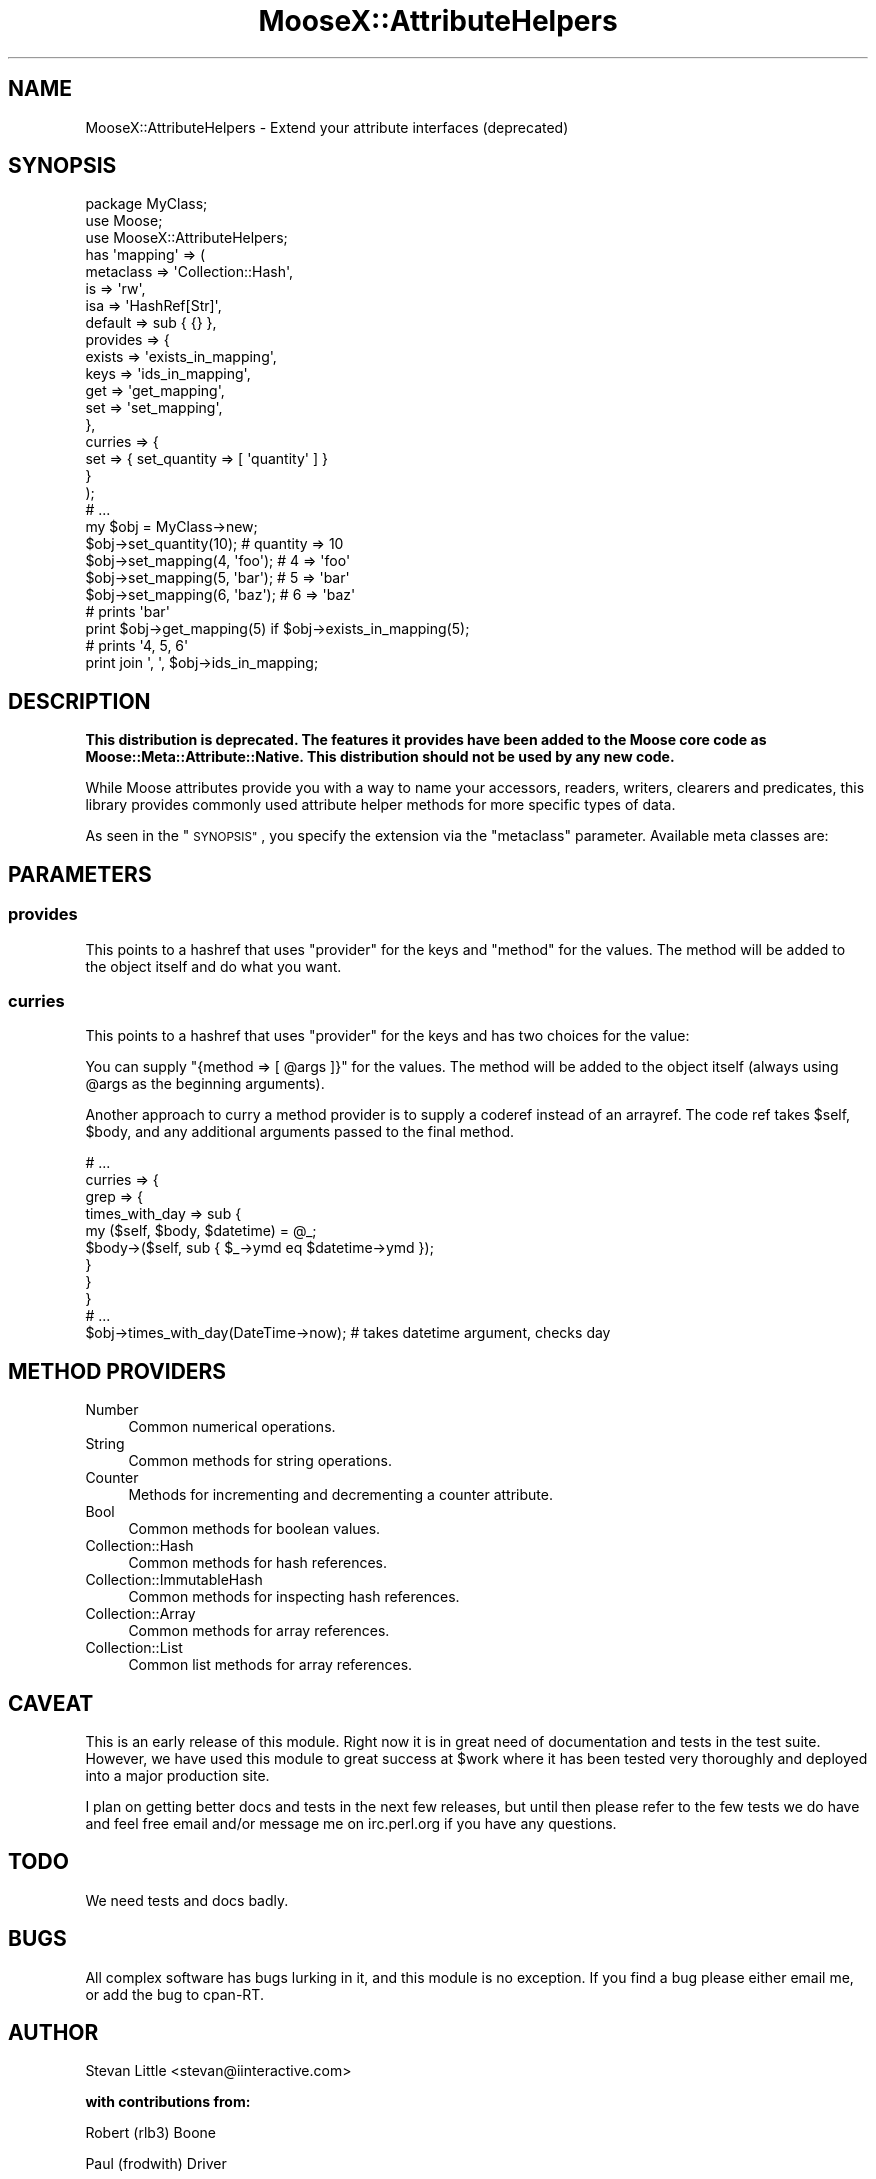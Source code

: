 .\" Automatically generated by Pod::Man 2.28 (Pod::Simple 3.28)
.\"
.\" Standard preamble:
.\" ========================================================================
.de Sp \" Vertical space (when we can't use .PP)
.if t .sp .5v
.if n .sp
..
.de Vb \" Begin verbatim text
.ft CW
.nf
.ne \\$1
..
.de Ve \" End verbatim text
.ft R
.fi
..
.\" Set up some character translations and predefined strings.  \*(-- will
.\" give an unbreakable dash, \*(PI will give pi, \*(L" will give a left
.\" double quote, and \*(R" will give a right double quote.  \*(C+ will
.\" give a nicer C++.  Capital omega is used to do unbreakable dashes and
.\" therefore won't be available.  \*(C` and \*(C' expand to `' in nroff,
.\" nothing in troff, for use with C<>.
.tr \(*W-
.ds C+ C\v'-.1v'\h'-1p'\s-2+\h'-1p'+\s0\v'.1v'\h'-1p'
.ie n \{\
.    ds -- \(*W-
.    ds PI pi
.    if (\n(.H=4u)&(1m=24u) .ds -- \(*W\h'-12u'\(*W\h'-12u'-\" diablo 10 pitch
.    if (\n(.H=4u)&(1m=20u) .ds -- \(*W\h'-12u'\(*W\h'-8u'-\"  diablo 12 pitch
.    ds L" ""
.    ds R" ""
.    ds C` ""
.    ds C' ""
'br\}
.el\{\
.    ds -- \|\(em\|
.    ds PI \(*p
.    ds L" ``
.    ds R" ''
.    ds C`
.    ds C'
'br\}
.\"
.\" Escape single quotes in literal strings from groff's Unicode transform.
.ie \n(.g .ds Aq \(aq
.el       .ds Aq '
.\"
.\" If the F register is turned on, we'll generate index entries on stderr for
.\" titles (.TH), headers (.SH), subsections (.SS), items (.Ip), and index
.\" entries marked with X<> in POD.  Of course, you'll have to process the
.\" output yourself in some meaningful fashion.
.\"
.\" Avoid warning from groff about undefined register 'F'.
.de IX
..
.nr rF 0
.if \n(.g .if rF .nr rF 1
.if (\n(rF:(\n(.g==0)) \{
.    if \nF \{
.        de IX
.        tm Index:\\$1\t\\n%\t"\\$2"
..
.        if !\nF==2 \{
.            nr % 0
.            nr F 2
.        \}
.    \}
.\}
.rr rF
.\"
.\" Accent mark definitions (@(#)ms.acc 1.5 88/02/08 SMI; from UCB 4.2).
.\" Fear.  Run.  Save yourself.  No user-serviceable parts.
.    \" fudge factors for nroff and troff
.if n \{\
.    ds #H 0
.    ds #V .8m
.    ds #F .3m
.    ds #[ \f1
.    ds #] \fP
.\}
.if t \{\
.    ds #H ((1u-(\\\\n(.fu%2u))*.13m)
.    ds #V .6m
.    ds #F 0
.    ds #[ \&
.    ds #] \&
.\}
.    \" simple accents for nroff and troff
.if n \{\
.    ds ' \&
.    ds ` \&
.    ds ^ \&
.    ds , \&
.    ds ~ ~
.    ds /
.\}
.if t \{\
.    ds ' \\k:\h'-(\\n(.wu*8/10-\*(#H)'\'\h"|\\n:u"
.    ds ` \\k:\h'-(\\n(.wu*8/10-\*(#H)'\`\h'|\\n:u'
.    ds ^ \\k:\h'-(\\n(.wu*10/11-\*(#H)'^\h'|\\n:u'
.    ds , \\k:\h'-(\\n(.wu*8/10)',\h'|\\n:u'
.    ds ~ \\k:\h'-(\\n(.wu-\*(#H-.1m)'~\h'|\\n:u'
.    ds / \\k:\h'-(\\n(.wu*8/10-\*(#H)'\z\(sl\h'|\\n:u'
.\}
.    \" troff and (daisy-wheel) nroff accents
.ds : \\k:\h'-(\\n(.wu*8/10-\*(#H+.1m+\*(#F)'\v'-\*(#V'\z.\h'.2m+\*(#F'.\h'|\\n:u'\v'\*(#V'
.ds 8 \h'\*(#H'\(*b\h'-\*(#H'
.ds o \\k:\h'-(\\n(.wu+\w'\(de'u-\*(#H)/2u'\v'-.3n'\*(#[\z\(de\v'.3n'\h'|\\n:u'\*(#]
.ds d- \h'\*(#H'\(pd\h'-\w'~'u'\v'-.25m'\f2\(hy\fP\v'.25m'\h'-\*(#H'
.ds D- D\\k:\h'-\w'D'u'\v'-.11m'\z\(hy\v'.11m'\h'|\\n:u'
.ds th \*(#[\v'.3m'\s+1I\s-1\v'-.3m'\h'-(\w'I'u*2/3)'\s-1o\s+1\*(#]
.ds Th \*(#[\s+2I\s-2\h'-\w'I'u*3/5'\v'-.3m'o\v'.3m'\*(#]
.ds ae a\h'-(\w'a'u*4/10)'e
.ds Ae A\h'-(\w'A'u*4/10)'E
.    \" corrections for vroff
.if v .ds ~ \\k:\h'-(\\n(.wu*9/10-\*(#H)'\s-2\u~\d\s+2\h'|\\n:u'
.if v .ds ^ \\k:\h'-(\\n(.wu*10/11-\*(#H)'\v'-.4m'^\v'.4m'\h'|\\n:u'
.    \" for low resolution devices (crt and lpr)
.if \n(.H>23 .if \n(.V>19 \
\{\
.    ds : e
.    ds 8 ss
.    ds o a
.    ds d- d\h'-1'\(ga
.    ds D- D\h'-1'\(hy
.    ds th \o'bp'
.    ds Th \o'LP'
.    ds ae ae
.    ds Ae AE
.\}
.rm #[ #] #H #V #F C
.\" ========================================================================
.\"
.IX Title "MooseX::AttributeHelpers 3"
.TH MooseX::AttributeHelpers 3 "2010-01-01" "perl v5.18.2" "User Contributed Perl Documentation"
.\" For nroff, turn off justification.  Always turn off hyphenation; it makes
.\" way too many mistakes in technical documents.
.if n .ad l
.nh
.SH "NAME"
MooseX::AttributeHelpers \- Extend your attribute interfaces (deprecated)
.SH "SYNOPSIS"
.IX Header "SYNOPSIS"
.Vb 3
\&  package MyClass;
\&  use Moose;
\&  use MooseX::AttributeHelpers;
\&
\&  has \*(Aqmapping\*(Aq => (
\&      metaclass => \*(AqCollection::Hash\*(Aq,
\&      is        => \*(Aqrw\*(Aq,
\&      isa       => \*(AqHashRef[Str]\*(Aq,
\&      default   => sub { {} },
\&      provides  => {
\&          exists    => \*(Aqexists_in_mapping\*(Aq,
\&          keys      => \*(Aqids_in_mapping\*(Aq,
\&          get       => \*(Aqget_mapping\*(Aq,
\&          set       => \*(Aqset_mapping\*(Aq,
\&      },
\&      curries  => {
\&          set       => { set_quantity => [ \*(Aqquantity\*(Aq ] }
\&      }
\&  );
\&
\&
\&  # ...
\&
\&  my $obj = MyClass\->new;
\&  $obj\->set_quantity(10);      # quantity => 10
\&  $obj\->set_mapping(4, \*(Aqfoo\*(Aq); # 4 => \*(Aqfoo\*(Aq
\&  $obj\->set_mapping(5, \*(Aqbar\*(Aq); # 5 => \*(Aqbar\*(Aq
\&  $obj\->set_mapping(6, \*(Aqbaz\*(Aq); # 6 => \*(Aqbaz\*(Aq
\&
\&
\&  # prints \*(Aqbar\*(Aq
\&  print $obj\->get_mapping(5) if $obj\->exists_in_mapping(5);
\&
\&  # prints \*(Aq4, 5, 6\*(Aq
\&  print join \*(Aq, \*(Aq, $obj\->ids_in_mapping;
.Ve
.SH "DESCRIPTION"
.IX Header "DESCRIPTION"
\&\fBThis distribution is deprecated. The features it provides have been added to
the Moose core code as Moose::Meta::Attribute::Native. This distribution
should not be used by any new code.\fR
.PP
While Moose attributes provide you with a way to name your accessors,
readers, writers, clearers and predicates, this library provides commonly
used attribute helper methods for more specific types of data.
.PP
As seen in the \*(L"\s-1SYNOPSIS\*(R"\s0, you specify the extension via the 
\&\f(CW\*(C`metaclass\*(C'\fR parameter. Available meta classes are:
.SH "PARAMETERS"
.IX Header "PARAMETERS"
.SS "provides"
.IX Subsection "provides"
This points to a hashref that uses \f(CW\*(C`provider\*(C'\fR for the keys and
\&\f(CW\*(C`method\*(C'\fR for the values.  The method will be added to
the object itself and do what you want.
.SS "curries"
.IX Subsection "curries"
This points to a hashref that uses \f(CW\*(C`provider\*(C'\fR for the keys and
has two choices for the value:
.PP
You can supply \f(CW\*(C`{method => [ @args ]}\*(C'\fR for the values.  The method will be
added to the object itself (always using \f(CW@args\fR as the beginning arguments).
.PP
Another approach to curry a method provider is to supply a coderef instead of an
arrayref. The code ref takes \f(CW$self\fR, \f(CW$body\fR, and any additional arguments
passed to the final method.
.PP
.Vb 1
\&  # ...
\&
\&  curries => {
\&      grep => {
\&          times_with_day => sub {
\&              my ($self, $body, $datetime) = @_;
\&              $body\->($self, sub { $_\->ymd eq $datetime\->ymd });
\&          }
\&      }
\&  }
\&
\&  # ...
\&
\&  $obj\->times_with_day(DateTime\->now); # takes datetime argument, checks day
.Ve
.SH "METHOD PROVIDERS"
.IX Header "METHOD PROVIDERS"
.IP "Number" 4
.IX Item "Number"
Common numerical operations.
.IP "String" 4
.IX Item "String"
Common methods for string operations.
.IP "Counter" 4
.IX Item "Counter"
Methods for incrementing and decrementing a counter attribute.
.IP "Bool" 4
.IX Item "Bool"
Common methods for boolean values.
.IP "Collection::Hash" 4
.IX Item "Collection::Hash"
Common methods for hash references.
.IP "Collection::ImmutableHash" 4
.IX Item "Collection::ImmutableHash"
Common methods for inspecting hash references.
.IP "Collection::Array" 4
.IX Item "Collection::Array"
Common methods for array references.
.IP "Collection::List" 4
.IX Item "Collection::List"
Common list methods for array references.
.SH "CAVEAT"
.IX Header "CAVEAT"
This is an early release of this module. Right now it is in great need 
of documentation and tests in the test suite. However, we have used this 
module to great success at \f(CW$work\fR where it has been tested very thoroughly
and deployed into a major production site.
.PP
I plan on getting better docs and tests in the next few releases, but until 
then please refer to the few tests we do have and feel free email and/or 
message me on irc.perl.org if you have any questions.
.SH "TODO"
.IX Header "TODO"
We need tests and docs badly.
.SH "BUGS"
.IX Header "BUGS"
All complex software has bugs lurking in it, and this module is no 
exception. If you find a bug please either email me, or add the bug
to cpan-RT.
.SH "AUTHOR"
.IX Header "AUTHOR"
Stevan Little <stevan@iinteractive.com>
.PP
\&\fBwith contributions from:\fR
.PP
Robert (rlb3) Boone
.PP
Paul (frodwith) Driver
.PP
Shawn (Sartak) Moore
.PP
Chris (perigrin) Prather
.PP
Robert (phaylon) Sedlacek
.PP
Tom (dec) Lanyon
.PP
Yuval Kogman
.PP
Jason May
.PP
Cory (gphat) Watson
.PP
Florian (rafl) Ragwitz
.PP
Evan Carroll
.PP
Jesse (doy) Luehrs
.SH "COPYRIGHT AND LICENSE"
.IX Header "COPYRIGHT AND LICENSE"
Copyright 2007\-2009 by Infinity Interactive, Inc.
.PP
<http://www.iinteractive.com>
.PP
This library is free software; you can redistribute it and/or modify
it under the same terms as Perl itself.
